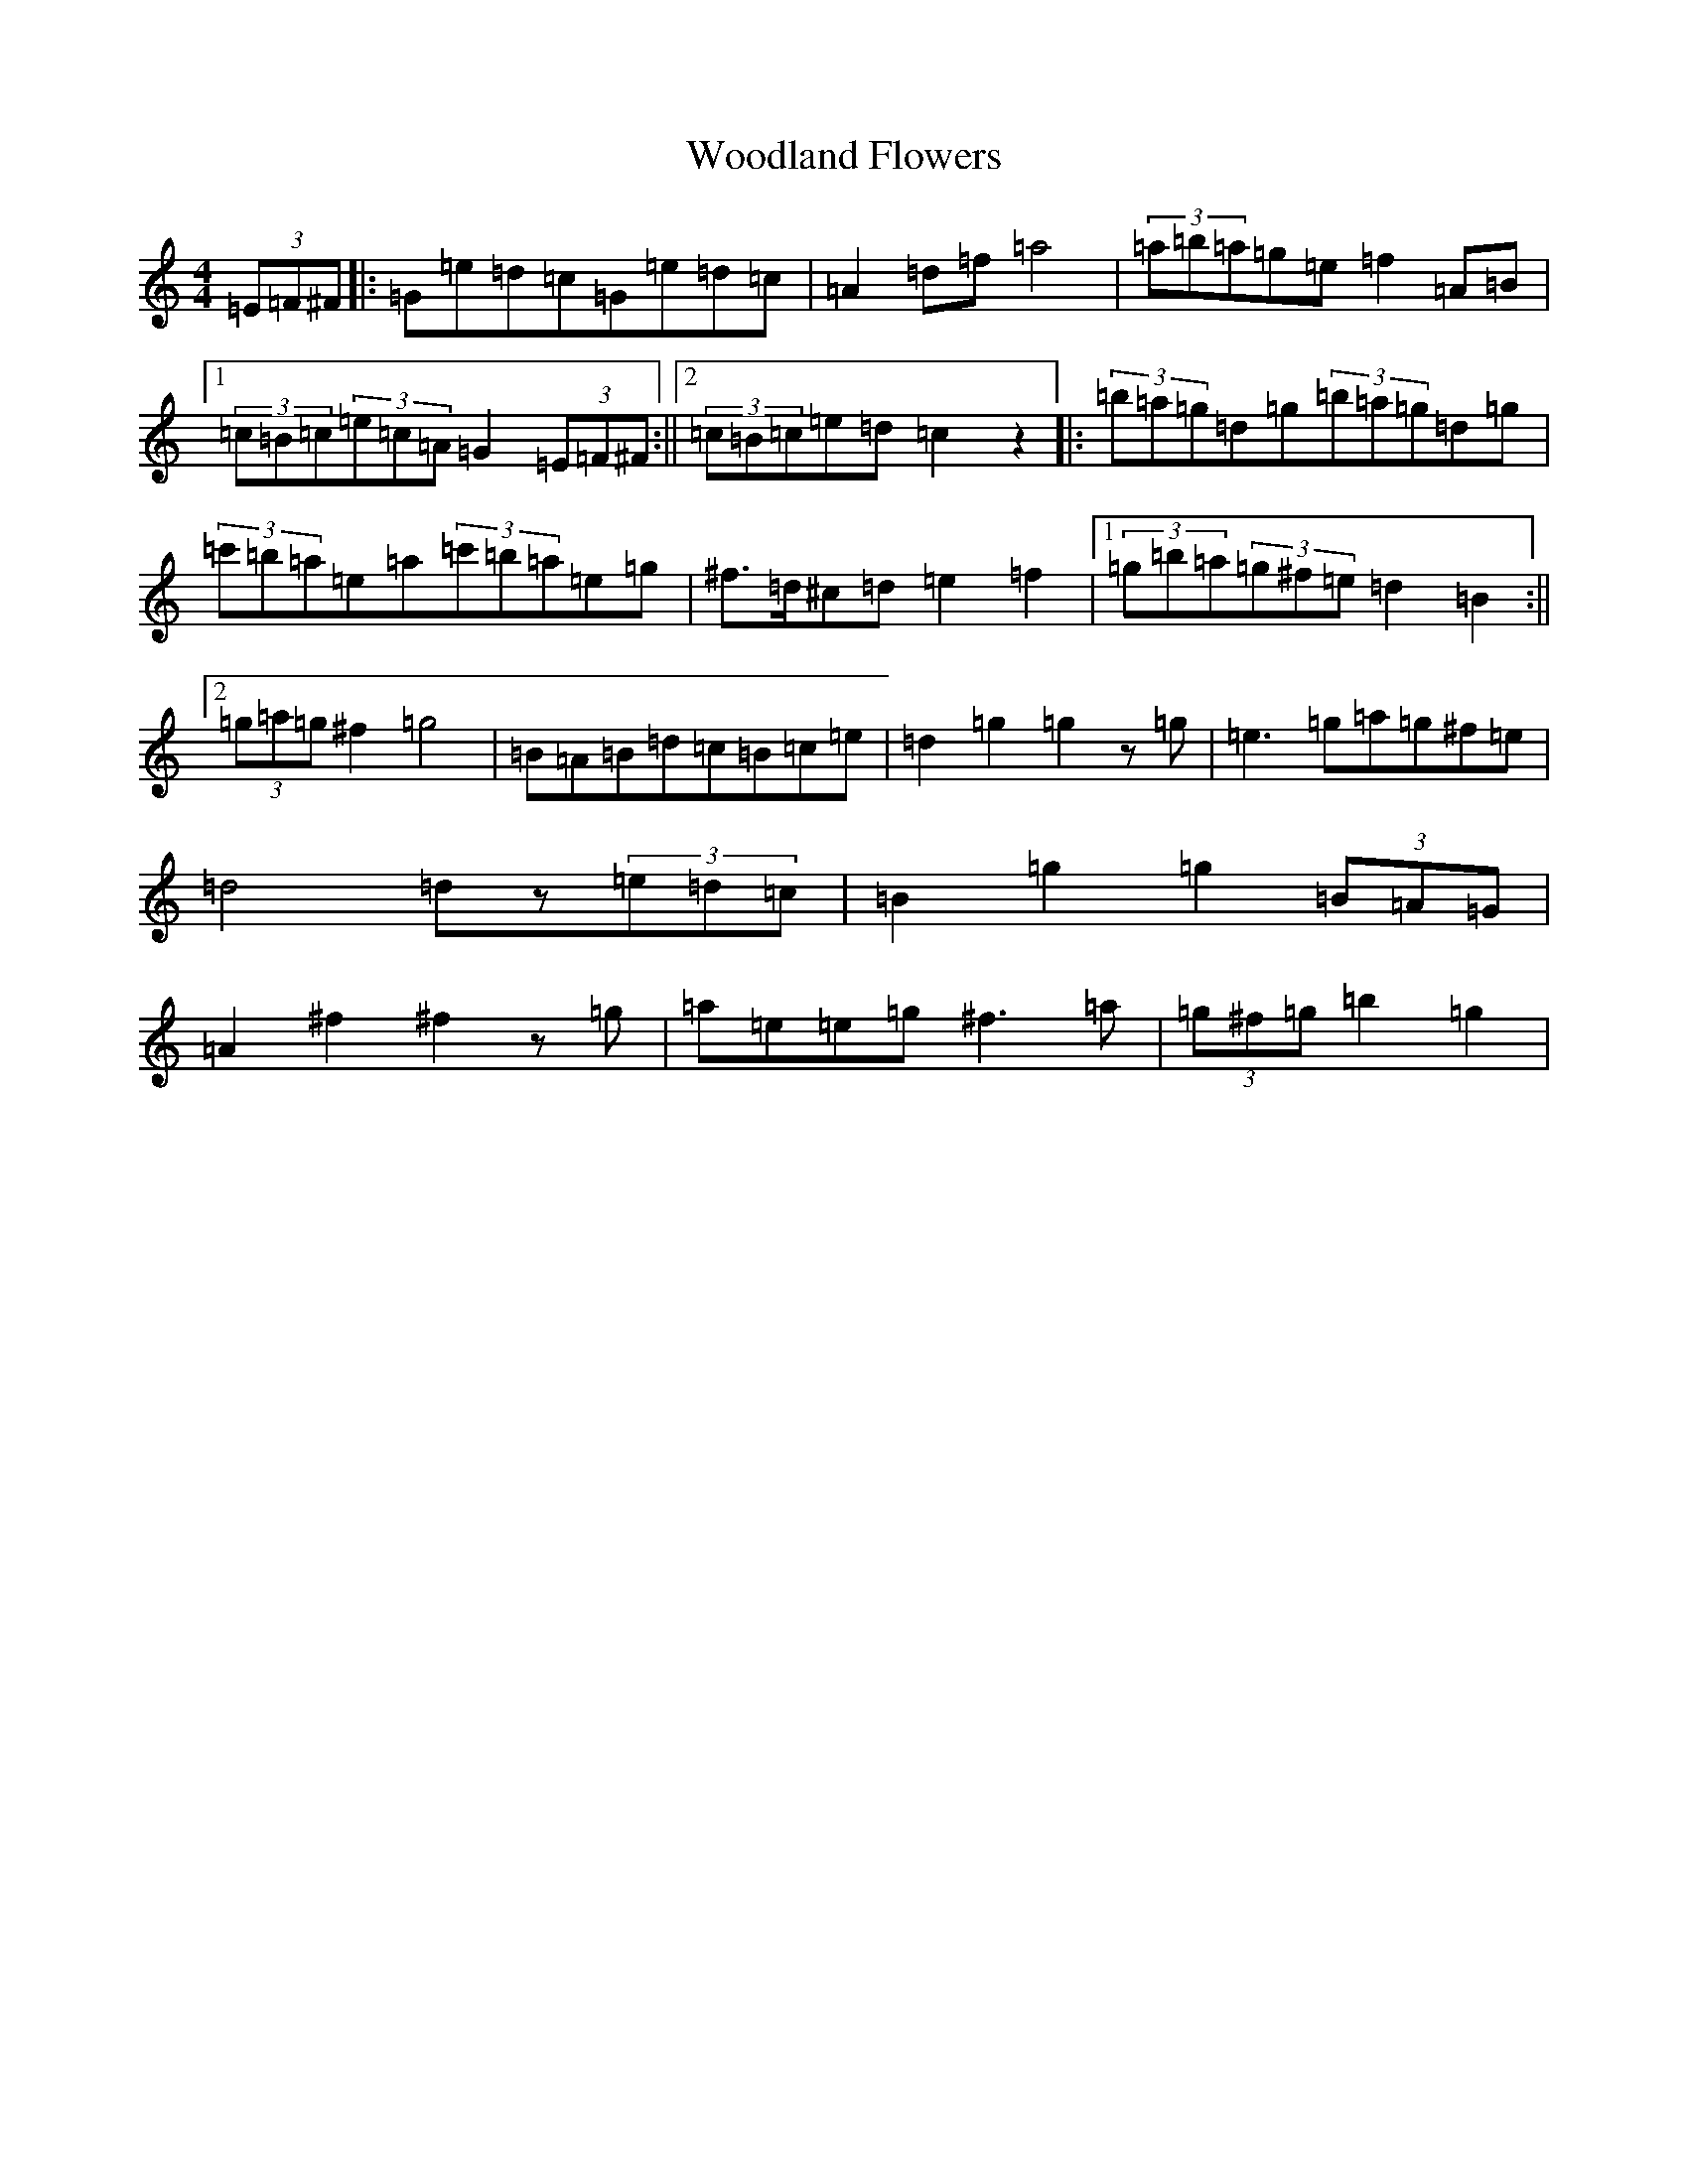 X: 14869
T: Woodland Flowers
S: https://thesession.org/tunes/1603#setting1603
Z: D Major
R: barndance
M: 4/4
L: 1/8
K: C Major
(3=E=F^F|:=G=e=d=c=G=e=d=c|=A2=d=f=a4|(3=a=b=a=g=e=f2=A=B|1(3=c=B=c(3=e=c=A=G2(3=E=F^F:||2(3=c=B=c=e=d=c2z2|:(3=b=a=g=d=g(3=b=a=g=d=g|(3=c'=b=a=e=a(3=c'=b=a=e=g|^f>=d^c=d=e2=f2|1(3=g=b=a(3=g^f=e=d2=B2:||2(3=g=a=g^f2=g4|=B=A=B=d=c=B=c=e|=d2=g2=g2z=g|=e3=g=a=g^f=e|=d4=dz(3=e=d=c|=B2=g2=g2(3=B=A=G|=A2^f2^f2z=g|=a=e=e=g^f3=a|(3=g^f=g=b2=g2|
